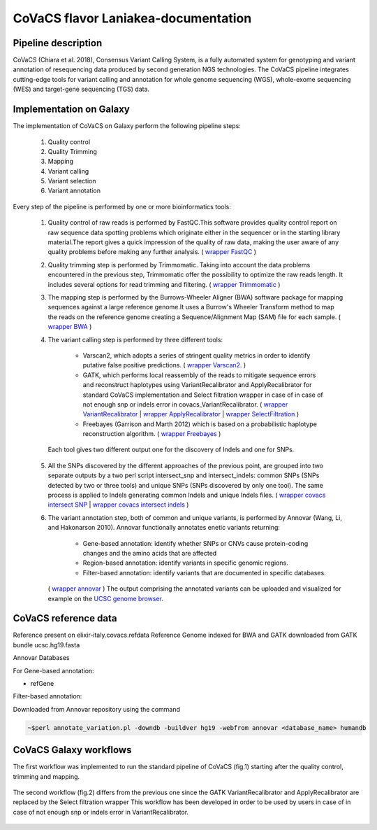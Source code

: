 CoVaCS flavor Laniakea-documentation
====================================

Pipeline description
####################
CoVaCS (Chiara et al. 2018), Consensus Variant Calling System, is a fully automated system for genotyping and variant annotation of resequencing data produced by second generation NGS technologies.
The CoVaCS pipeline integrates cutting-edge tools for variant calling and annotation for whole genome sequencing (WGS), whole-exome sequencing (WES) and target-gene sequencing (TGS) data.



Implementation on Galaxy
########################
The implementation of CoVaCS on Galaxy perform the following pipeline steps:

   1. Quality control
   2. Quality Trimming
   3. Mapping
   4. Variant calling
   5. Variant selection
   6. Variant annotation

Every step of the pipeline is performed by one or more bioinformatics tools:

  1. Quality control of raw reads is performed by FastQC.This software provides quality control report on raw sequence data spotting problems which originate either in the sequencer or in the starting library material.The report gives a quick impression of the quality of raw data, making the user aware of any quality problems before making any further analysis. ( `wrapper FastQC <https://toolshed.g2.bx.psu.edu/repository?repository_id=ca249a25748b71a3>`_ ) 

  2. Quality trimming step is performed by Trimmomatic. Taking into account the data problems encountered in the previous step, Trimmomatic offer the possibility to optimize the raw reads length. It includes several options for read trimming and filtering. ( `wrapper Trimmomatic <https://toolshed.g2.bx.psu.edu/repository?repository_id=ef9e620e9ac844b3>`_ )
       
  3. The mapping step is performed by the Burrows-Wheeler Aligner (BWA) software package for mapping sequences against a large reference genome.It uses a Burrow's Wheeler Transform method to map the reads on the reference genome creating a Sequence/Alignment Map (SAM) file for each sample. ( `wrapper BWA <https://toolshed.g2.bx.psu.edu/repository?repository_id=9ff2d127cd7ed6bc>`_ )
       
  4. The variant calling step is performed by three different tools:

        -  Varscan2, which adopts a series of stringent quality metrics in order to identify putative false positive predictions. ( `wrapper Varscan2 <https://testtoolshed.g2.bx.psu.edu/view/elixir-it/covacs_varscan2/44e9fd8fd25a>`_. )
        -  GATK, which performs local reassembly of the reads to mitigate sequence errors and reconstruct haplotypes using VariantRecalibrator and ApplyRecalibrator for standard CoVaCS implementation and Select filtration wrapper in case of in case of not enough snp or indels error in covacs_VariantRecalibrator. ( `wrapper VariantRecalibrator <https://testtoolshed.g2.bx.psu.edu/view/elixir-it/covacs_variant_recalibrator/18481dd04f37>`_ | `wrapper ApplyRecalibrator <https://testtoolshed.g2.bx.psu.edu/view/elixir-it/covacs_apply_recalibrator/48dc4c9bc497>`_ | `wrapper SelectFiltration <https://testtoolshed.g2.bx.psu.edu/view/elixir-it/covacs_select_filtration/3a37867409fe>`_ ) 
        -  Freebayes (Garrison and Marth 2012) which is based on a probabilistic haplotype reconstruction algorithm. ( `wrapper Freebayes <https://testtoolshed.g2.bx.psu.edu/view/elixir-it/covacs_freebayes/cbe203c9bc3a>`_ ) 

   Each tool gives two different output one for the discovery of Indels and one for SNPs.

  5. All the SNPs discovered by the different approaches of the previous point, are grouped into two separate outputs by a two perl script intersect_snp and intersect_indels: common SNPs (SNPs detected by two or three tools) and unique SNPs (SNPs discovered by only one tool). The same process is applied to Indels generating common Indels and unique Indels files. ( `wrapper covacs intersect SNP <https://testtoolshed.g2.bx.psu.edu/view/elixir-it/covacs_intersect_snps/3edc7bb490d3>`_ | `wrapper covacs intersect indels <https://testtoolshed.g2.bx.psu.edu/view/elixir-it/covacs_intersect_indels/482e911975a1>`_ )
       
  6. The variant annotation step, both of common and unique variants, is performed by Annovar (Wang, Li, and Hakonarson 2010). Annovar functionally annotates enetic variants returning:

        * Gene-based annotation: identify whether SNPs or CNVs cause protein-coding changes and the amino acids that are affected
        * Region-based annotation: identify variants in specific genomic regions.
        * Filter-based annotation: identify variants that are documented in specific databases.

     ( `wrapper annovar <https://testtoolshed.g2.bx.psu.edu/view/elixir-it/covacs_annovar/40db0c5e3310>`_ )
     The output comprising the annotated variants can be uploaded and visualized for example on the `UCSC genome browser <https://genome.ucsc.edu/>`_.



CoVaCS reference data
#####################

Reference present on elixir-italy.covacs.refdata
Reference Genome indexed for BWA and GATK downloaded from GATK bundle ucsc.hg19.fasta

Annovar Databases

For Gene-based annotation:

* refGene

Filter-based annotation:

.. hlist::
   :columns: 2
   
   * Exac03
   * 1000g2015aug
   * avsnp150
   * clinvar_20180603
   * cosmic70
   * dbnsfp33a
   * esp6500_all
   * kaviar_2015092361
   * knownGene
   * mitimpact2
   * gnomad_genome

Downloaded from Annovar repository using the command

.. code:: bash

 ~$perl annotate_variation.pl -downdb -buildver hg19 -webfrom annovar <database_name> humandb

CoVaCS Galaxy workflows
#######################

The first workflow was implemented to run the standard pipeline of CoVaCS (fig.1) starting after the quality control, trimming and mapping.

.. figure:: _static/wf_covacs.png
   :scale: 50%
   :align: center

.. centered:: fig.1  CoVaCS standard workflow screenshot






The second workflow (fig.2) differs from the previous one since the GATK
VariantRecalibrator and ApplyRecalibrator are replaced by the Select filtration wrapper
This workflow has been developed in order to be used by users in case of in case of not enough snp or indels error in VariantRecalibrator.

.. figure:: _static/wf_covacs_select_variants.png
   :scale: 50%
   :align: center

.. centered:: fig.2 CoVaCS Select Filtration workflow screenshot
